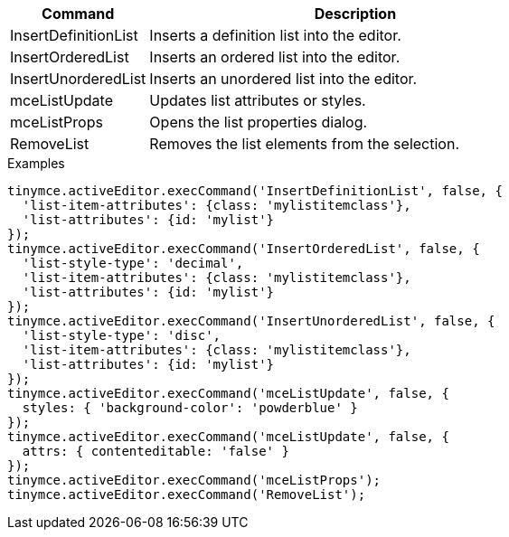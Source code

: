 [cols="1,3",options="header"]
|===
|Command |Description
|InsertDefinitionList |Inserts a definition list into the editor.
|InsertOrderedList |Inserts an ordered list into the editor.
|InsertUnorderedList |Inserts an unordered list into the editor.
|mceListUpdate |Updates list attributes or styles.
|mceListProps |Opens the list properties dialog.
|RemoveList |Removes the list elements from the selection.
|===

.Examples
[source,js]
----
tinymce.activeEditor.execCommand('InsertDefinitionList', false, {
  'list-item-attributes': {class: 'mylistitemclass'},
  'list-attributes': {id: 'mylist'}
});
tinymce.activeEditor.execCommand('InsertOrderedList', false, {
  'list-style-type': 'decimal',
  'list-item-attributes': {class: 'mylistitemclass'},
  'list-attributes': {id: 'mylist'}
});
tinymce.activeEditor.execCommand('InsertUnorderedList', false, {
  'list-style-type': 'disc',
  'list-item-attributes': {class: 'mylistitemclass'},
  'list-attributes': {id: 'mylist'}
});
tinymce.activeEditor.execCommand('mceListUpdate', false, { 
  styles: { 'background-color': 'powderblue' }
});
tinymce.activeEditor.execCommand('mceListUpdate', false, {
  attrs: { contenteditable: 'false' }
});
tinymce.activeEditor.execCommand('mceListProps');
tinymce.activeEditor.execCommand('RemoveList');
----
